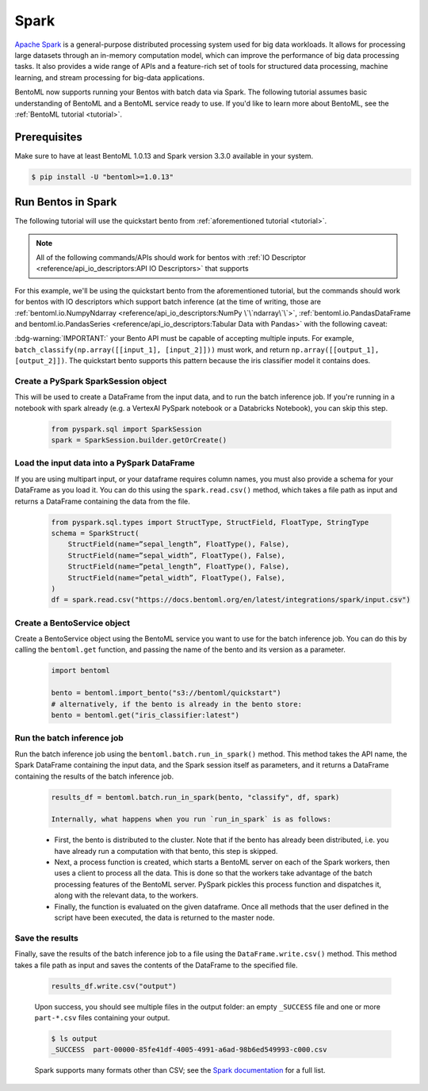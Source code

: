 =====
Spark
=====

`Apache Spark <https://spark.apache.org/>`_ is a general-purpose distributed processing system used for big data workloads. It allows for processing large datasets through an in-memory computation model, which can improve the performance of big data processing tasks. It also provides a wide range of APIs and a feature-rich set of tools for structured data processing, machine learning, and stream processing for big-data applications.

BentoML now supports running your Bentos with batch data via Spark. The following tutorial assumes basic understanding of BentoML and a BentoML service ready to use. If you'd like to learn more about BentoML, see the :ref:`BentoML tutorial <tutorial>`.

Prerequisites
#############

Make sure to have at least BentoML 1.0.13 and Spark version 3.3.0 available in your system.

.. code-block:: bash

	$ pip install -U "bentoml>=1.0.13"


Run Bentos in Spark
###################

The following tutorial will use the quickstart bento from :ref:`aforementioned tutorial <tutorial>`.

.. note::

	All of the following commands/APIs should work for bentos with :ref:`IO Descriptor <reference/api_io_descriptors:API IO Descriptors>` that supports 

For this example, we'll be using the quickstart bento from the aforementioned tutorial, but the
commands should work for bentos with IO descriptors which support batch inference (at the time of writing, those are 
:ref:`bentoml.io.NumpyNdarray <reference/api_io_descriptors:NumPy \`\`ndarray\`\`>`,
:ref:`bentoml.io.PandasDataFrame and bentoml.io.PandasSeries <reference/api_io_descriptors:Tabular Data with Pandas>`
with the following caveat:

:bdg-warning:`IMPORTANT:` your Bento API must be capable of accepting multiple inputs. For example,
``batch_classify(np.array([[input_1], [input_2]]))`` must work, and return
``np.array([[output_1], [output_2]])``. The quickstart bento supports this pattern because the iris
classifier model it contains does.

Create a PySpark SparkSession object
^^^^^^^^^^^^^^^^^^^^^^^^^^^^^^^^^^^^

This will be used to create a DataFrame from the input
data, and to run the batch inference job. If you're running in a notebook with spark already
(e.g. a VertexAI PySpark notebook or a Databricks Notebook), you can skip this step.

    .. code-block:: python

        from pyspark.sql import SparkSession
        spark = SparkSession.builder.getOrCreate()

Load the input data into a PySpark DataFrame
^^^^^^^^^^^^^^^^^^^^^^^^^^^^^^^^^^^^^^^^^^^^

If you are using multipart input, or your dataframe
requires column names, you must also provide a schema for your DataFrame as you load it. You can
do this using the ``spark.read.csv()`` method, which takes a file path as input and returns a
DataFrame containing the data from the file.

    .. code-block:: python

        from pyspark.sql.types import StructType, StructField, FloatType, StringType
        schema = SparkStruct(
            StructField(name=”sepal_length”, FloatType(), False),
            StructField(name=”sepal_width”, FloatType(), False),
            StructField(name=”petal_length”, FloatType(), False),
            StructField(name=”petal_width”, FloatType(), False),
        )
        df = spark.read.csv("https://docs.bentoml.org/en/latest/integrations/spark/input.csv")

Create a BentoService object
^^^^^^^^^^^^^^^^^^^^^^^^^^^^

Create a BentoService object using the BentoML service you want to use for the batch inference
job. You can do this by calling the ``bentoml.get`` function, and passing the name of the bento
and its version as a parameter.

    .. code-block:: python

        import bentoml

        bento = bentoml.import_bento("s3://bentoml/quickstart")
        # alternatively, if the bento is already in the bento store:
        bento = bentoml.get("iris_classifier:latest")

Run the batch inference job
^^^^^^^^^^^^^^^^^^^^^^^^^^^

Run the batch inference job using the ``bentoml.batch.run_in_spark()`` method. This method takes
the API name, the Spark DataFrame containing the input data, and the Spark session itself as
parameters, and it returns a DataFrame containing the results of the batch inference job.

    .. code-block:: python

        results_df = bentoml.batch.run_in_spark(bento, "classify", df, spark)

        Internally, what happens when you run `run_in_spark` is as follows:

    * First, the bento is distributed to the cluster. Note that if the bento has already been
      distributed, i.e. you have already run a computation with that bento, this step is skipped.

    * Next, a process function is created, which starts a BentoML server on each of the Spark
      workers, then uses a client to process all the data. This is done so that the workers take
      advantage of the batch processing features of the BentoML server. PySpark pickles this process
      function and dispatches it, along with the relevant data, to the workers.

    * Finally, the function is evaluated on the given dataframe. Once all methods that the user
      defined in the script have been executed, the data is returned to the master node.

Save the results
^^^^^^^^^^^^^^^^

Finally, save the results of the batch inference job to a file using the
``DataFrame.write.csv()`` method. This method takes a file path as input and saves the contents
of the DataFrame to the specified file.

    .. code-block:: python

        results_df.write.csv("output")

    Upon success, you should see multiple files in the output folder: an empty ``_SUCCESS`` file and
    one or more ``part-*.csv`` files containing your output.

    .. code-block:: bash

        $ ls output
        _SUCCESS  part-00000-85fe41df-4005-4991-a6ad-98b6ed549993-c000.csv

    Spark supports many formats other than CSV; see the `Spark documentation
    <https://spark.apache.org/docs/latest/api/python//reference/pyspark.sql/api/pyspark.sql.DataFrameWriter.html#pyspark.sql.DataFrameWriter>`_
    for a full list.